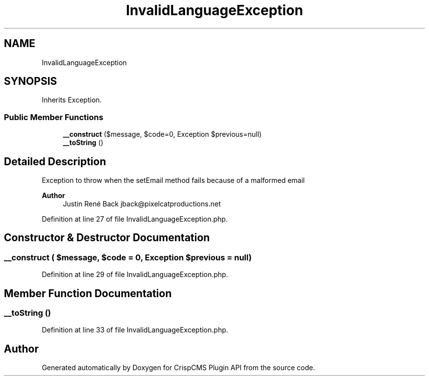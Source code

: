 .TH "InvalidLanguageException" 3 "Mon Dec 28 2020" "CrispCMS Plugin API" \" -*- nroff -*-
.ad l
.nh
.SH NAME
InvalidLanguageException
.SH SYNOPSIS
.br
.PP
.PP
Inherits Exception\&.
.SS "Public Member Functions"

.in +1c
.ti -1c
.RI "\fB__construct\fP ($message, $code=0, Exception $previous=null)"
.br
.ti -1c
.RI "\fB__toString\fP ()"
.br
.in -1c
.SH "Detailed Description"
.PP 
Exception to throw when the setEmail method fails because of a malformed email
.PP
\fBAuthor\fP
.RS 4
Justin René Back jback@pixelcatproductions.net 
.RE
.PP

.PP
Definition at line 27 of file InvalidLanguageException\&.php\&.
.SH "Constructor & Destructor Documentation"
.PP 
.SS "__construct ( $message,  $code = \fC0\fP, Exception $previous = \fCnull\fP)"

.PP
Definition at line 29 of file InvalidLanguageException\&.php\&.
.SH "Member Function Documentation"
.PP 
.SS "__toString ()"

.PP
Definition at line 33 of file InvalidLanguageException\&.php\&.

.SH "Author"
.PP 
Generated automatically by Doxygen for CrispCMS Plugin API from the source code\&.
